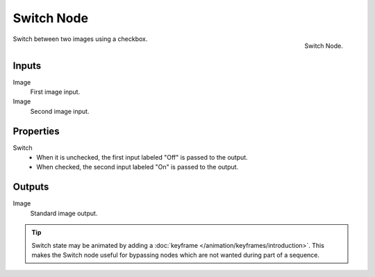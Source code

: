 
***********
Switch Node
***********

.. figure:: /images/compositing_node-types_CompositorNodeSwitch.png
   :align: right

   Switch Node.

Switch between two images using a checkbox.


Inputs
======

Image
   First image input.
Image
   Second image input.


Properties
==========

Switch
   - When it is unchecked, the first input labeled "Off" is passed to the output.
   - When checked, the second input labeled "On" is passed to the output.


Outputs
=======

Image
   Standard image output.

.. tip::

   Switch state may be animated by adding a :doc:`keyframe </animation/keyframes/introduction>`.
   This makes the Switch node useful for bypassing nodes which are not wanted during part of a sequence.
